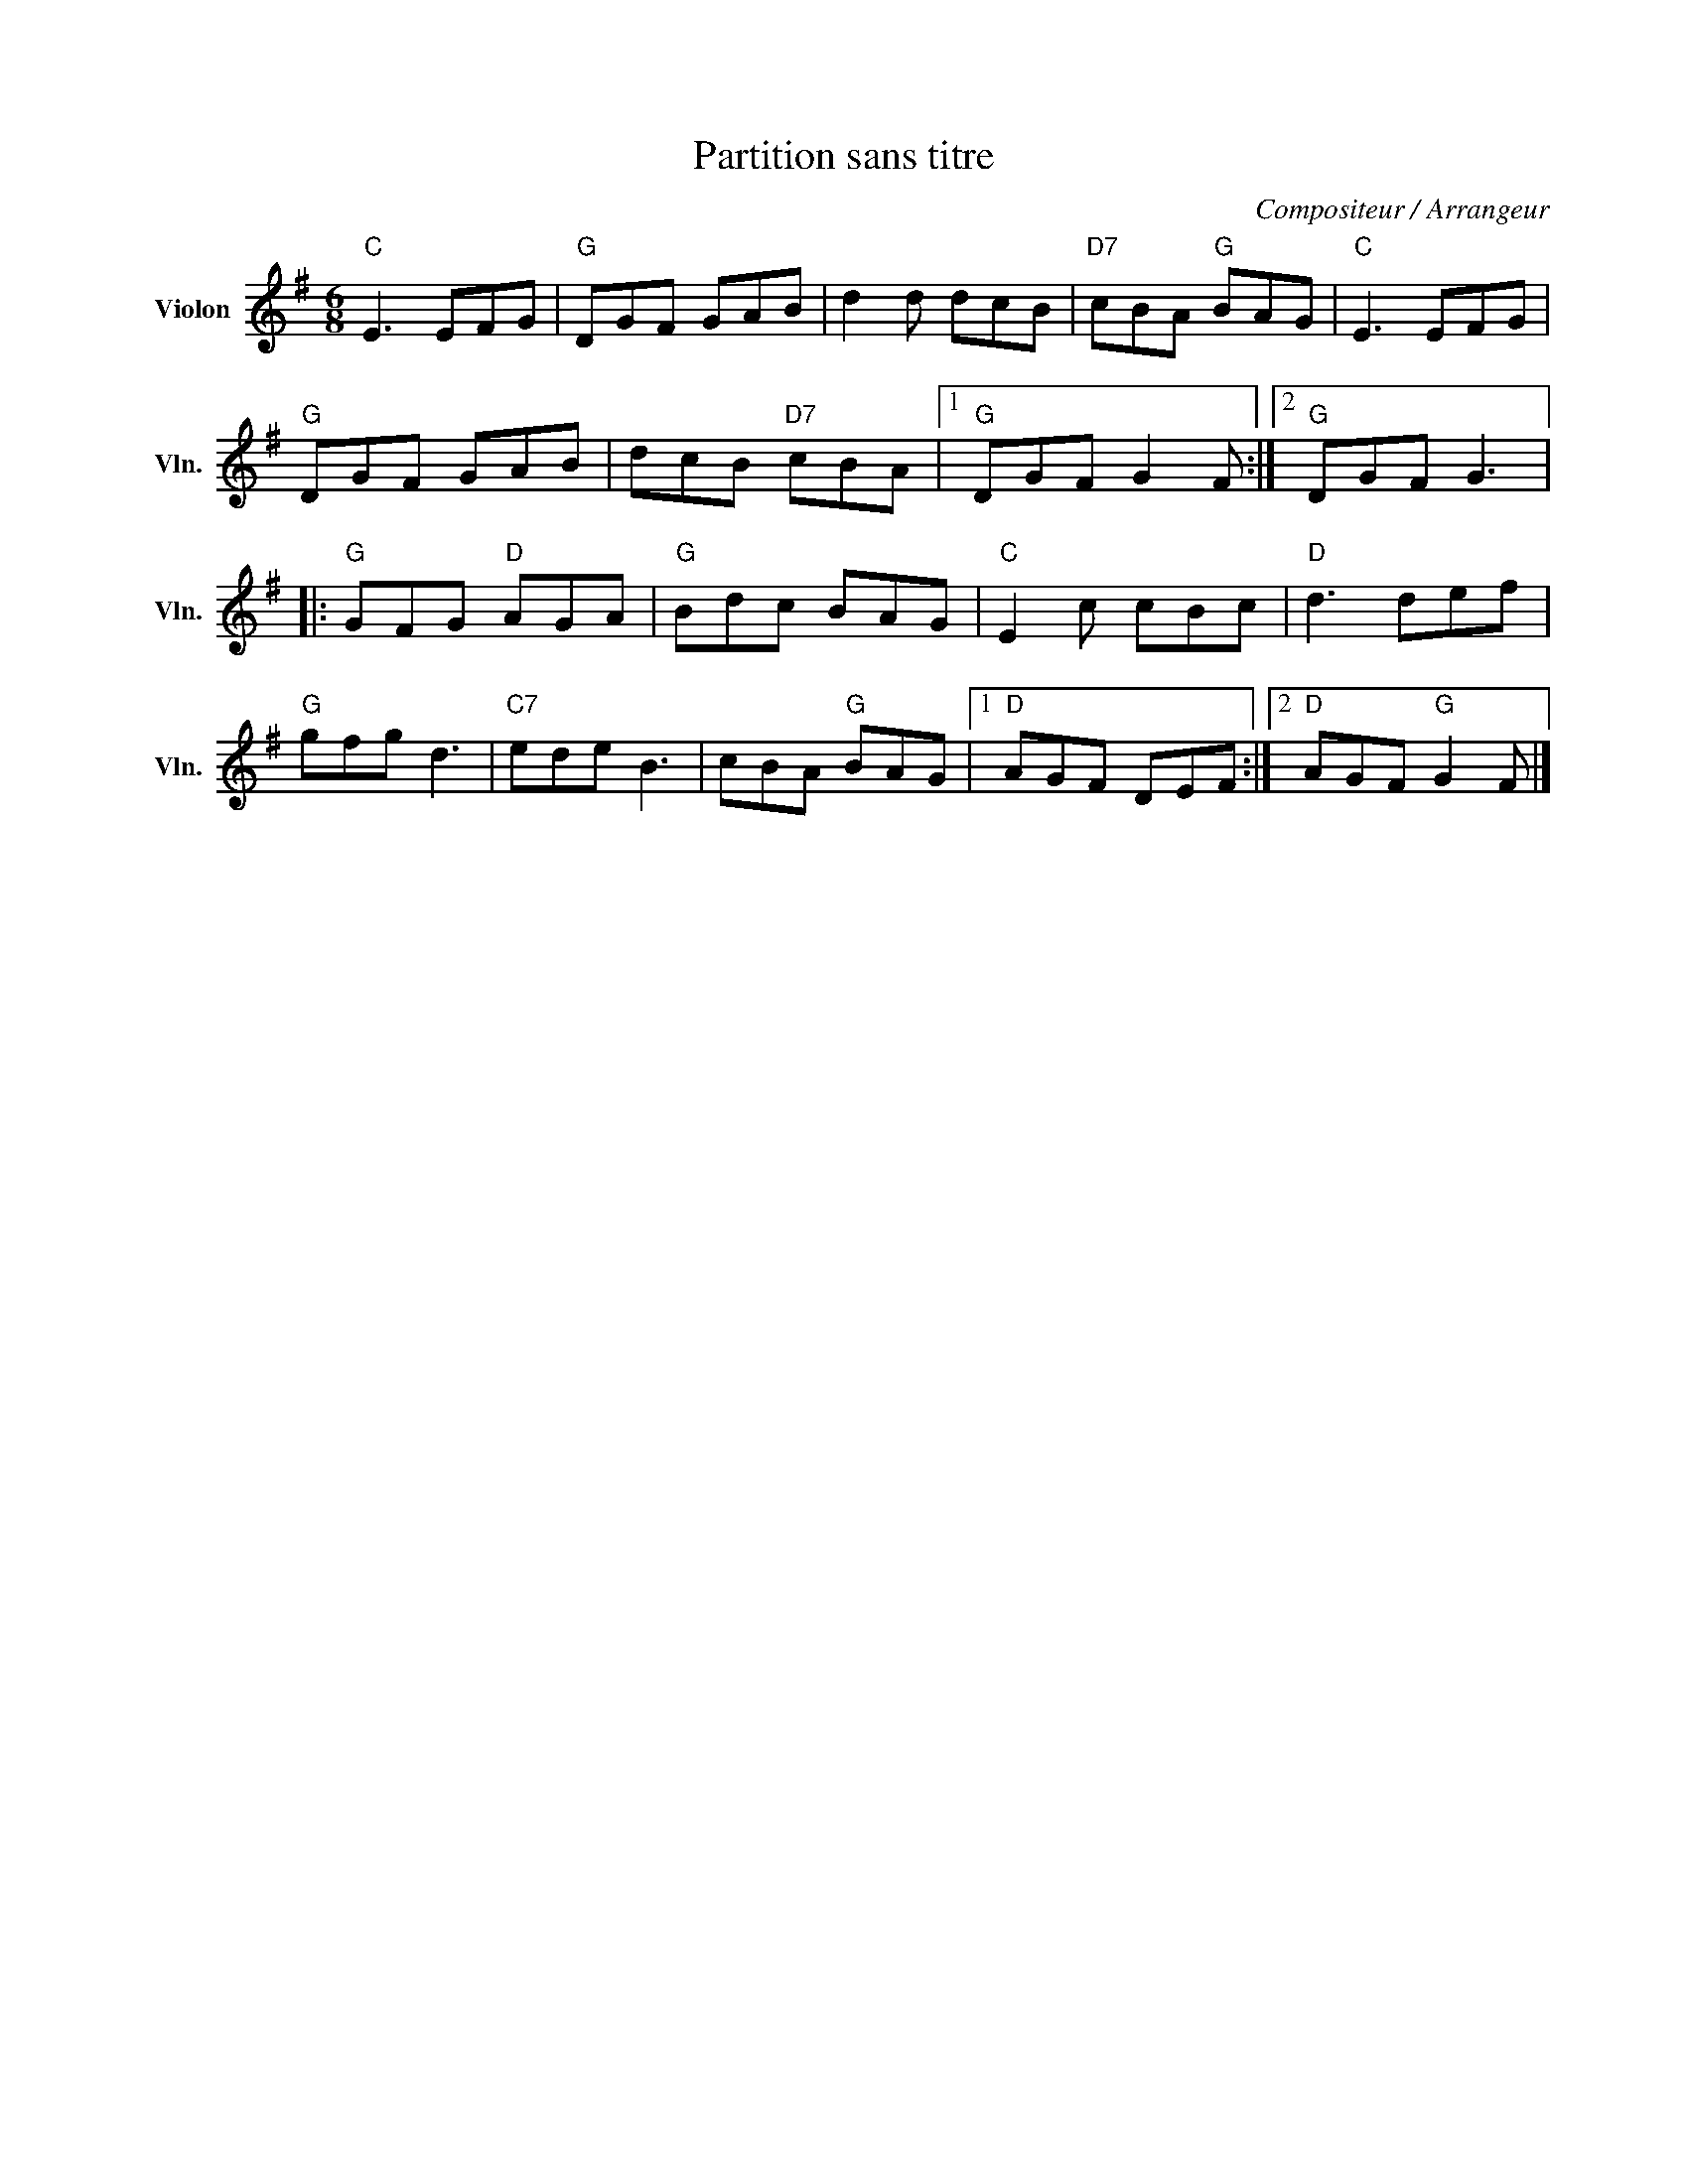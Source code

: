 X:1
T:Partition sans titre
C:Compositeur / Arrangeur
L:1/8
M:6/8
I:linebreak $
K:G
V:1 treble nm="Violon" snm="Vln."
V:1
"C" E3 EFG |"G" DGF GAB | d2 d dcB |"D7" cBA"G" BAG |"C" E3 EFG |"G" DGF GAB | dcB"D7" cBA |1 %7
"G" DGF G2 F :|2"G" DGF G3 |:"G" GFG"D" AGA |"G" Bdc BAG |"C" E2 c cBc |"D" d3 def |"G" gfg d3 | %14
"C7" ede B3 | cBA"G" BAG |1"D" AGF DEF :|2"D" AGF"G" G2 F |] %18
